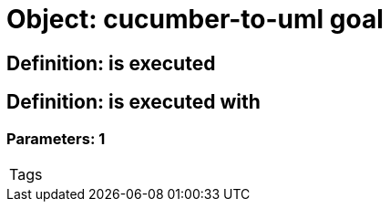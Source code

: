 = Object: cucumber-to-uml goal

== Definition: is executed

== Definition: is executed with

=== Parameters: 1

|===
| Tags
|===

